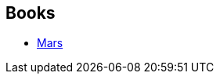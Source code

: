 :jbake-type: post
:jbake-status: published
:jbake-title: Ben Bova
:jbake-tags: author
:jbake-date: 2008-07-09
:jbake-depth: ../../
:jbake-uri: goodreads/authors/12407.adoc
:jbake-bigImage: https://images.gr-assets.com/authors/1230227407p5/12407.jpg
:jbake-source: https://www.goodreads.com/author/show/12407
:jbake-style: goodreads goodreads-author no-index

## Books
* link:../books/9782266141642.html[Mars]